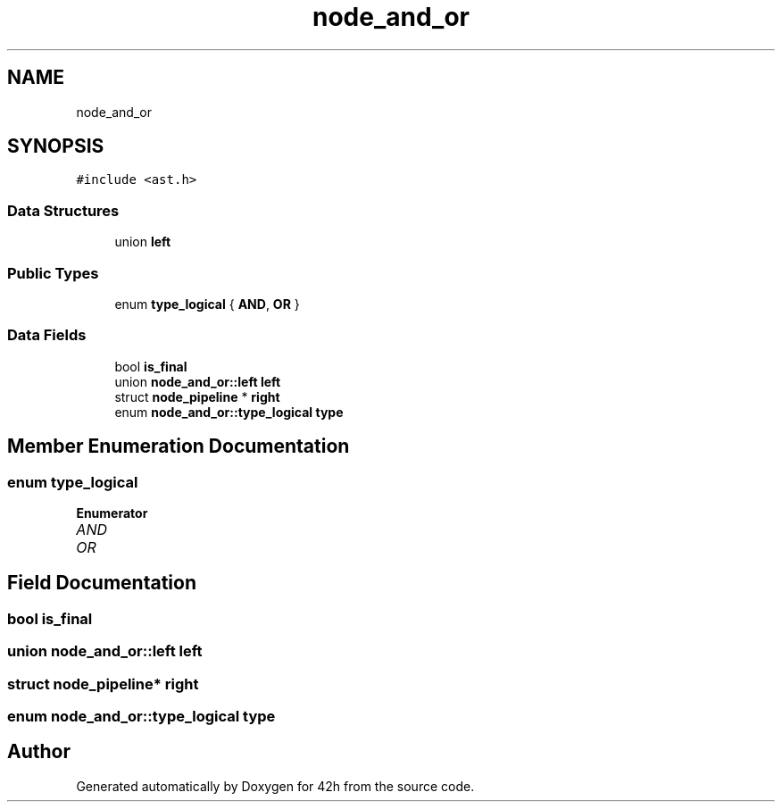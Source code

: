 .TH "node_and_or" 3 "Mon May 25 2020" "Version v0.1" "42h" \" -*- nroff -*-
.ad l
.nh
.SH NAME
node_and_or
.SH SYNOPSIS
.br
.PP
.PP
\fC#include <ast\&.h>\fP
.SS "Data Structures"

.in +1c
.ti -1c
.RI "union \fBleft\fP"
.br
.in -1c
.SS "Public Types"

.in +1c
.ti -1c
.RI "enum \fBtype_logical\fP { \fBAND\fP, \fBOR\fP }"
.br
.in -1c
.SS "Data Fields"

.in +1c
.ti -1c
.RI "bool \fBis_final\fP"
.br
.ti -1c
.RI "union \fBnode_and_or::left\fP \fBleft\fP"
.br
.ti -1c
.RI "struct \fBnode_pipeline\fP * \fBright\fP"
.br
.ti -1c
.RI "enum \fBnode_and_or::type_logical\fP \fBtype\fP"
.br
.in -1c
.SH "Member Enumeration Documentation"
.PP 
.SS "enum \fBtype_logical\fP"

.PP
\fBEnumerator\fP
.in +1c
.TP
\fB\fIAND \fP\fP
.TP
\fB\fIOR \fP\fP
.SH "Field Documentation"
.PP 
.SS "bool is_final"

.SS "union \fBnode_and_or::left\fP  \fBleft\fP"

.SS "struct \fBnode_pipeline\fP* right"

.SS "enum \fBnode_and_or::type_logical\fP  type"


.SH "Author"
.PP 
Generated automatically by Doxygen for 42h from the source code\&.
